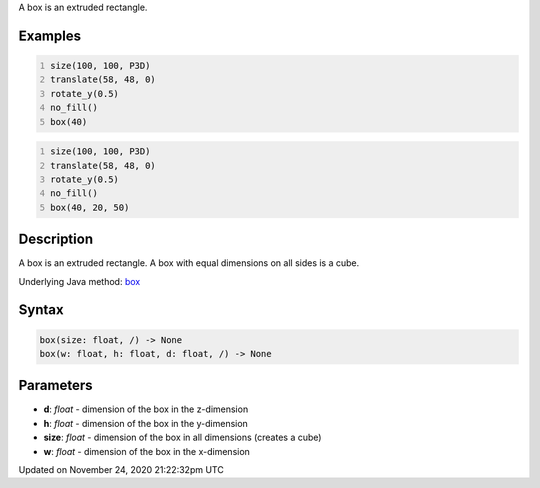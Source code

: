 .. title: box()
.. slug: box
.. date: 2020-11-24 21:22:32 UTC+00:00
.. tags:
.. category:
.. link:
.. description: py5 box() documentation
.. type: text

A box is an extruded rectangle.

Examples
========

.. raw:: html

    <div class="example-table">

.. raw:: html

    <div class="example-row"><div class="example-cell-image">

.. image:: /images/reference/Sketch_box_0.png
    :alt: example picture for box()

.. raw:: html

    </div><div class="example-cell-code">

.. code:: python
    :number-lines:

    size(100, 100, P3D)
    translate(58, 48, 0)
    rotate_y(0.5)
    no_fill()
    box(40)

.. raw:: html

    </div></div>

.. raw:: html

    <div class="example-row"><div class="example-cell-image">

.. image:: /images/reference/Sketch_box_1.png
    :alt: example picture for box()

.. raw:: html

    </div><div class="example-cell-code">

.. code:: python
    :number-lines:

    size(100, 100, P3D)
    translate(58, 48, 0)
    rotate_y(0.5)
    no_fill()
    box(40, 20, 50)

.. raw:: html

    </div></div>

.. raw:: html

    </div>

Description
===========

A box is an extruded rectangle. A box with equal dimensions on all sides is a cube.

Underlying Java method: `box <https://processing.org/reference/box_.html>`_

Syntax
======

.. code:: python

    box(size: float, /) -> None
    box(w: float, h: float, d: float, /) -> None

Parameters
==========

* **d**: `float` - dimension of the box in the z-dimension
* **h**: `float` - dimension of the box in the y-dimension
* **size**: `float` - dimension of the box in all dimensions (creates a cube)
* **w**: `float` - dimension of the box in the x-dimension


Updated on November 24, 2020 21:22:32pm UTC

